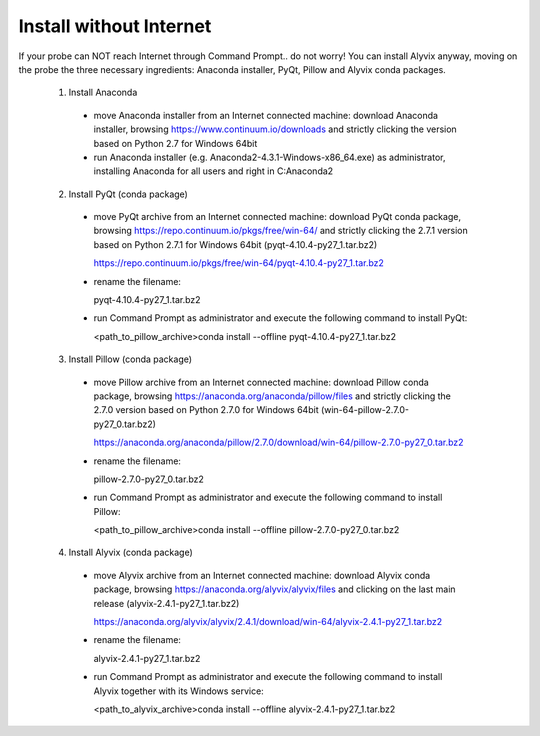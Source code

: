 ************************
Install without Internet
************************

If your probe can NOT reach Internet through Command Prompt.. do not worry! You can install Alyvix anyway, moving on the probe the three necessary ingredients: Anaconda installer, PyQt, Pillow and Alyvix conda packages.

  1. Install Anaconda

    - move Anaconda installer from an Internet connected machine: download Anaconda installer, browsing https://www.continuum.io/downloads and strictly clicking the version based on Python 2.7 for Windows 64bit

    - run Anaconda installer (e.g. Anaconda2-4.3.1-Windows-x86_64.exe) as administrator, installing Anaconda for all users and right in C:\Anaconda2

  2. Install PyQt (conda package)

    - move PyQt archive from an Internet connected machine: download PyQt conda package, browsing https://repo.continuum.io/pkgs/free/win-64/ and strictly clicking the 2.7.1 version based on Python 2.7.1 for Windows 64bit (pyqt-4.10.4-py27_1.tar.bz2)

      https://repo.continuum.io/pkgs/free/win-64/pyqt-4.10.4-py27_1.tar.bz2

    - rename the filename:

      pyqt-4.10.4-py27_1.tar.bz2

    - run Command Prompt as administrator and execute the following command to install PyQt:

      <path_to_pillow_archive>\conda install --offline pyqt-4.10.4-py27_1.tar.bz2

  3. Install Pillow (conda package)

    - move Pillow archive from an Internet connected machine: download Pillow conda package, browsing https://anaconda.org/anaconda/pillow/files and strictly clicking the 2.7.0 version based on Python 2.7.0 for Windows 64bit (win-64-pillow-2.7.0-py27_0.tar.bz2)

      https://anaconda.org/anaconda/pillow/2.7.0/download/win-64/pillow-2.7.0-py27_0.tar.bz2

    - rename the filename:

      pillow-2.7.0-py27_0.tar.bz2

    - run Command Prompt as administrator and execute the following command to install Pillow:

      <path_to_pillow_archive>\conda install --offline pillow-2.7.0-py27_0.tar.bz2

  4. Install Alyvix (conda package)

    - move Alyvix archive from an Internet connected machine: download Alyvix conda package, browsing https://anaconda.org/alyvix/alyvix/files and clicking on the last main release (alyvix-2.4.1-py27_1.tar.bz2)

      https://anaconda.org/alyvix/alyvix/2.4.1/download/win-64/alyvix-2.4.1-py27_1.tar.bz2

    - rename the filename:

      alyvix-2.4.1-py27_1.tar.bz2

    - run Command Prompt as administrator and execute the following command to install Alyvix together with its Windows service:

      <path_to_alyvix_archive>\conda install --offline alyvix-2.4.1-py27_1.tar.bz2
